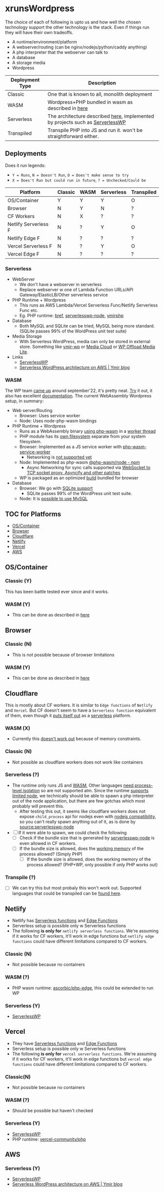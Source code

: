 * xrunsWordpress
The choice of each of following is upto us and how well the chosen technology support the other technology is the stack. Even if things run they will have their own tradeoffs.

- A runtime/environment/platform
- A webserver/routing (can be nginx/nodejs/python/caddy anything)
- A php interpreter that the webserver can talk to
- A database
- A storage media
- Wordpress

| Deployment Type | Description                                                                   |
|-----------------+-------------------------------------------------------------------------------|
| Classic         | One that is known to all, monolith deployment                                 |
| WASM            | Wordpress+PHP bundled in wasm as described in [[https://wordpress.github.io/wordpress-playground/][here]]                            |
| Serverless      | The architecture described [[https://blog.ymirapp.com/serverless-wordpress-aws/][here]], implemented by projects such as [[https://github.com/mitchmac/ServerlessWP][ServerlessWP]] |
| Transpiled      | Transpile PHP into JS and run it. won't be straightforward either.            |

** Deployments
Does it run legends:
- ~Y = Runs~, ~N = Doesn't Run~, ~O = Does't make sense to try~
- ~X = Does't Run but could run in future~, ~? = Unchecked/Could be~
| Platform             | Classic | WASM | Serverless | Transpiled |
|----------------------+---------+------+------------+------------|
| OS/Container         | Y       | Y    | Y          | O          |
| Browser              | N       | Y    | N          | ?          |
| CF Workers           | N       | X    | ?          | ?          |
| Netlify Serverless F | N       | ?    | Y          | O          |
| Netlify Edge F       | N       | ?    | ?          | ?          |
| Vercel Serverless F  | N       | ?    | Y          | O          |
| Vercel Edge F        | N       | ?    | ?          | ?          |

*** Serverless
- WebServer
  - We don't have a webserver in serverless
  - Replace webserver w one of Lambda Function URLs/API Gateway/ElasticLB/Other serverless service
- PHP Runtime + Wordpress
  - This runs as AWS Lambda/Vercel Serverless Func/Netlify Serverless Func etc.
  - Eg. PHP runtime: [[https://github.com/brefphp/bref][bref]], [[https://github.com/mitchmac/serverlesswp-node][serverlesswp-node]], [[https://github.com/ymirapp/php-runtime][ymirphp]]
- Database
  - Both MySQL and SQLite can be tried, MySQL being more standard. (SQLite passes 99% of the WordPress unit test suite)
- Media Storage
  - With Serverless WordPress, media can only be stored in external store. Something like [[https://github.com/ymirapp/wordpress-plugin][ymir-wp]] or
    [[https://en-ca.wordpress.org/plugins/ilab-media-tools/][Media Cloud]] or [[https://wordpress.org/plugins/amazon-s3-and-cloudfront/][WP Offload Media Lite]].
- Links
  - [[https://github.com/mitchmac/ServerlessWP][ServerlessWP]]
  - [[https://blog.ymirapp.com/serverless-wordpress-aws/][Serverless WordPress architecture on AWS | Ymir blog]]
*** WASM
The WP team [[https://make.wordpress.org/core/2022/09/23/client-side-webassembly-wordpress-with-no-server/][came up]] around september'22, it's pretty neat. [[https://developer.wordpress.org/playground/][Try]] it out, it also has excellent [[https://wordpress.github.io/wordpress-playground/][documentation]]. The current WebAssembly Wordpress setup, in summary:
- Web server/Routing
  - Browser: Uses service worker
  - Node: Uses node-php-wasm bindings
- PHP Runtime + Wordpress
  - Runs as a WebAssembly binary [[https://github.com/WordPress/wordpress-playground/blob/trunk/packages/php-wasm/compile/Dockerfile][using php-wasm]] in a [[https://wordpress.github.io/wordpress-playground/architecture/browser-php-worker-threads/][worker thread]]
  - PHP module has its [[https://wordpress.github.io/wordpress-playground/architecture/wasm-php-filesystem][own filesystem]] separate from your system filesystem.
  - Browser: Implemented as a JS service worker with [[https://github.com/WordPress/wordpress-playground/tree/trunk/packages/php-wasm/web-service-worker][php-wasm-service-worker]]
    - Networking is [[https://github.com/WordPress/wordpress-playground/issues/85][not supported yet]]
  - Node: Implemented as php-wasm [[https://www.npmjs.com/package/@php-wasm/node][@php-wasm/node - npm]]
    - Async Networking for sync calls supported via [[https://wordpress.github.io/wordpress-playground/architecture/wasm-php-overview][WebSocket to TCP socket proxy, Asyncify and other patches]]
  - WP is packaged as an optimized [[https://github.com/WordPress/wordpress-playground/tree/trunk/packages/playground/compile-wordpress][build]] bundled for browser
- Database
  - Browser: We go with [[https://github.com/WordPress/sqlite-database-integration][SQLite support]]
    - SQLite passes 99% of the WordPress unit test suite.
  - Node: It is [[https://wordpress.github.io/wordpress-playground/architecture/wasm-php-overview#networking-support-varies-between-platforms][possible to use MySQL]]

** TOC for Platforms
- [[#oscontainer][OS/Container]]
- [[#browser][Browser]]
- [[#cloudflare][Cloudflare]]
- [[#netlify][Netlify]]
- [[#vercel][Vercel]]
- [[#aws][AWS]]

** OS/Container
*** Classic (Y)
This has been battle tested ever since and it works.
*** WASM (Y)
- This can be done as described in [[https://wordpress.github.io/wordpress-playground/][here]]
** Browser
*** Classic (N)
- This is not possible because of browser limitations
*** WASM (Y)
- This can be done as described in [[https://wordpress.github.io/wordpress-playground/][here]]
** Cloudflare
This is mostly about CF workers. It is similar to ~Edge functions~ of ~Netlify~ and ~Vercel~. But CF doesn't seem to have a ~Serverless function~ equivalent of them, even though it [[https://www.cloudflare.com/learning/serverless/glossary/serverless-and-cloudflare-workers/][puts itself out]] as a [[https://blog.cloudflare.com/node-js-support-cloudflare-workers/][serverless]] platform.
*** WASM (X)
- Currently this [[https://github.com/WordPress/wordpress-playground/issues/69][doesn't work out]] because of memory constraints.
*** Classic (N)
- Not possible as cloudflare workers does not work like containers
*** Serverless (?)
- The runtime only runs JS and [[https://developers.cloudflare.com/workers/runtime-apis/webassembly/][WASM]], Other languages [[https://community.cloudflare.com/t/will-cloudflare-support-a-php-runtime-for-workers-at-the-edge/56682/7][need process-level isolation]] so are not supported atm. Since the runtime [[https://blog.cloudflare.com/node-js-support-cloudflare-workers/][supports limited node]], we technically should be able to spawn a php interpreter out of the node application, but there are few gotchas which most probably will prevent this.
  - After testing this out, it seems like cloudflare workers does not expose ~child_process~ api for nodejs even with [[https://blog.cloudflare.com/node-js-support-cloudflare-workers/][nodejs compatibility]], so you can't really spawn anything out of it, as is done by [[https://github.com/mitchmac/serverlesswp-node/blob/8803126c823a3d570097382fe2445dad7c7d45d7/src/index.js#L37-L39][source:serverlesswp-node]]
- [ ] If it were able to spawn, we could check the following
  - [ ] Check if the bundle size that is generated by [[https://github.com/mitchmac/serverlesswp-node][serverlesswp-node]] is even allowed in CF workers.
  - [ ] If the bundle size is allowed, does the [[https://developers.cloudflare.com/workers/platform/limits/#memory][working memory]] of the process allowed? (Simply PHP)
    - [ ] If the bundle size is allowed, does the working memory of the process allowed? (PHP+WP, only possible if only PHP works out)
*** Transpile (?)
- [ ] We can try this but most probaly this won't work out. Supported languages that could be transpiled can be [[https://developers.cloudflare.com/workers/learning/languages/#compiled-to-javascript][found here]].
** Netlify
- Netlify has [[https://docs.netlify.com/functions/overview/][Serverless functions]] and [[https://docs.netlify.com/edge-functions/overview/][Edge Functions]]
- Serverless setup is possible only w Serverless functions
- The following *is only for* ~netlify serverless functions~. We're assuming if it works for CF workers, it'll work in edge functions but ~netlify edge functions~ could have different limitations compared to CF workers.
*** Classic (N)
- Not possible because no containers
*** WASM (?)
- PHP wasm runtime: [[https://github.com/ascorbic/php-edge][ascorbic/php-edge]], this could be extended to run WP
*** Serverless (Y)
- [[https://github.com/mitchmac/ServerlessWP][ServerlessWP]]
** Vercel
- They have [[https://vercel.com/docs/functions/serverless-functions][Serverless functions]] and [[https://vercel.com/docs/functions/edge-functions][Edge Functions]]
- Serverless setup is possible only w Serverless functions
- The following *is only for* ~vercel serverless functions~. We're assuming if it works for CF workers, it'll work in edge functions but ~vercel edge functions~ could have different limitations compared to CF workers.
*** Classic(N)
- Not possible because no containers
*** WASM (?)
- Should be possible but haven't checked
*** Serverless (Y)
- [[https://github.com/mitchmac/ServerlessWP][ServerlessWP]]
- PHP runtime: [[https://github.com/vercel-community/php][vercel-community/php]]
** AWS
*** Serverless (Y)
- [[https://github.com/mitchmac/ServerlessWP][ServerlessWP]]
- [[https://blog.ymirapp.com/serverless-wordpress-aws/][Serverless WordPress architecture on AWS | Ymir blog]]
